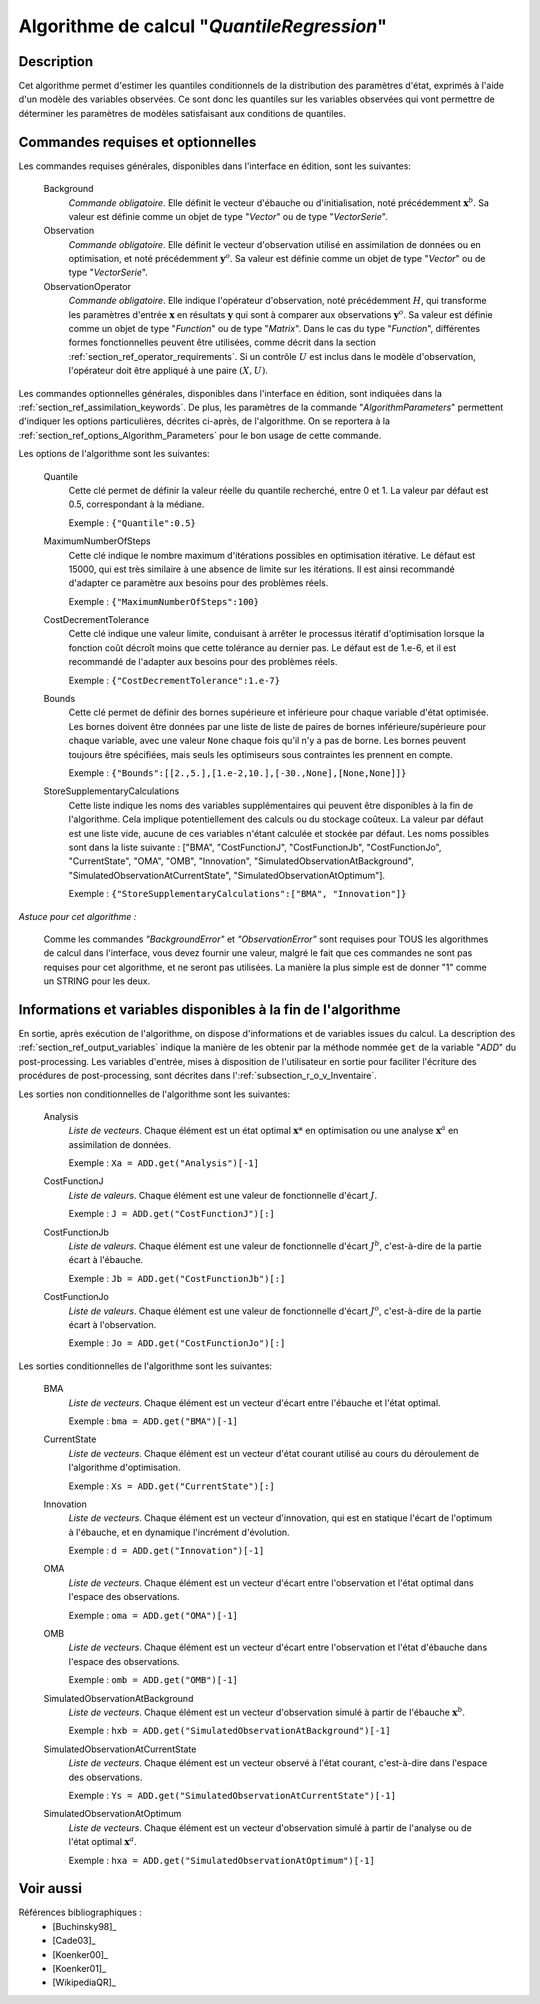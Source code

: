 ..
   Copyright (C) 2008-2017 EDF R&D

   This file is part of SALOME ADAO module.

   This library is free software; you can redistribute it and/or
   modify it under the terms of the GNU Lesser General Public
   License as published by the Free Software Foundation; either
   version 2.1 of the License, or (at your option) any later version.

   This library is distributed in the hope that it will be useful,
   but WITHOUT ANY WARRANTY; without even the implied warranty of
   MERCHANTABILITY or FITNESS FOR A PARTICULAR PURPOSE.  See the GNU
   Lesser General Public License for more details.

   You should have received a copy of the GNU Lesser General Public
   License along with this library; if not, write to the Free Software
   Foundation, Inc., 59 Temple Place, Suite 330, Boston, MA  02111-1307 USA

   See http://www.salome-platform.org/ or email : webmaster.salome@opencascade.com

   Author: Jean-Philippe Argaud, jean-philippe.argaud@edf.fr, EDF R&D

.. index:: single: QuantileRegression
.. _section_ref_algorithm_QuantileRegression:

Algorithme de calcul "*QuantileRegression*"
-------------------------------------------

Description
+++++++++++

Cet algorithme permet d'estimer les quantiles conditionnels de la distribution
des paramètres d'état, exprimés à l'aide d'un modèle des variables observées. Ce
sont donc les quantiles sur les variables observées qui vont permettre de
déterminer les paramètres de modèles satisfaisant aux conditions de quantiles.

Commandes requises et optionnelles
++++++++++++++++++++++++++++++++++

.. index:: single: AlgorithmParameters
.. index:: single: Background
.. index:: single: Observation
.. index:: single: ObservationOperator
.. index:: single: Quantile
.. index:: single: Minimizer
.. index:: single: MaximumNumberOfSteps
.. index:: single: CostDecrementTolerance
.. index:: single: Bounds
.. index:: single: StoreSupplementaryCalculations

Les commandes requises générales, disponibles dans l'interface en édition, sont
les suivantes:

  Background
    *Commande obligatoire*. Elle définit le vecteur d'ébauche ou
    d'initialisation, noté précédemment :math:`\mathbf{x}^b`. Sa valeur est
    définie comme un objet de type "*Vector*" ou de type "*VectorSerie*".

  Observation
    *Commande obligatoire*. Elle définit le vecteur d'observation utilisé en
    assimilation de données ou en optimisation, et noté précédemment
    :math:`\mathbf{y}^o`. Sa valeur est définie comme un objet de type "*Vector*"
    ou de type "*VectorSerie*".

  ObservationOperator
    *Commande obligatoire*. Elle indique l'opérateur d'observation, noté
    précédemment :math:`H`, qui transforme les paramètres d'entrée
    :math:`\mathbf{x}` en résultats :math:`\mathbf{y}` qui sont à comparer aux
    observations :math:`\mathbf{y}^o`. Sa valeur est définie comme un objet de
    type "*Function*" ou de type "*Matrix*". Dans le cas du type "*Function*",
    différentes formes fonctionnelles peuvent être utilisées, comme décrit dans
    la section :ref:`section_ref_operator_requirements`. Si un contrôle
    :math:`U` est inclus dans le modèle d'observation, l'opérateur doit être
    appliqué à une paire :math:`(X,U)`.

Les commandes optionnelles générales, disponibles dans l'interface en édition,
sont indiquées dans la :ref:`section_ref_assimilation_keywords`. De plus, les
paramètres de la commande "*AlgorithmParameters*" permettent d'indiquer les
options particulières, décrites ci-après, de l'algorithme. On se reportera à la
:ref:`section_ref_options_Algorithm_Parameters` pour le bon usage de cette
commande.

Les options de l'algorithme sont les suivantes:

  Quantile
    Cette clé permet de définir la valeur réelle du quantile recherché, entre 0
    et 1. La valeur par défaut est 0.5, correspondant à la médiane.

    Exemple : ``{"Quantile":0.5}``

  MaximumNumberOfSteps
    Cette clé indique le nombre maximum d'itérations possibles en optimisation
    itérative. Le défaut est 15000, qui est très similaire à une absence de
    limite sur les itérations. Il est ainsi recommandé d'adapter ce paramètre
    aux besoins pour des problèmes réels.

    Exemple : ``{"MaximumNumberOfSteps":100}``

  CostDecrementTolerance
    Cette clé indique une valeur limite, conduisant à arrêter le processus
    itératif d'optimisation lorsque la fonction coût décroît moins que cette
    tolérance au dernier pas. Le défaut est de 1.e-6, et il est recommandé de
    l'adapter aux besoins pour des problèmes réels.

    Exemple : ``{"CostDecrementTolerance":1.e-7}``

  Bounds
    Cette clé permet de définir des bornes supérieure et inférieure pour chaque
    variable d'état optimisée. Les bornes doivent être données par une liste de
    liste de paires de bornes inférieure/supérieure pour chaque variable, avec
    une valeur ``None`` chaque fois qu'il n'y a pas de borne. Les bornes peuvent
    toujours être spécifiées, mais seuls les optimiseurs sous contraintes les
    prennent en compte.

    Exemple : ``{"Bounds":[[2.,5.],[1.e-2,10.],[-30.,None],[None,None]]}``

  StoreSupplementaryCalculations
    Cette liste indique les noms des variables supplémentaires qui peuvent être
    disponibles à la fin de l'algorithme. Cela implique potentiellement des
    calculs ou du stockage coûteux. La valeur par défaut est une liste vide,
    aucune de ces variables n'étant calculée et stockée par défaut. Les noms
    possibles sont dans la liste suivante : ["BMA", "CostFunctionJ",
    "CostFunctionJb", "CostFunctionJo", "CurrentState", "OMA", "OMB",
    "Innovation", "SimulatedObservationAtBackground",
    "SimulatedObservationAtCurrentState", "SimulatedObservationAtOptimum"].

    Exemple : ``{"StoreSupplementaryCalculations":["BMA", "Innovation"]}``

*Astuce pour cet algorithme :*

    Comme les commandes *"BackgroundError"* et *"ObservationError"* sont
    requises pour TOUS les algorithmes de calcul dans l'interface, vous devez
    fournir une valeur, malgré le fait que ces commandes ne sont pas requises
    pour cet algorithme, et ne seront pas utilisées. La manière la plus simple
    est de donner "1" comme un STRING pour les deux.

Informations et variables disponibles à la fin de l'algorithme
++++++++++++++++++++++++++++++++++++++++++++++++++++++++++++++

En sortie, après exécution de l'algorithme, on dispose d'informations et de
variables issues du calcul. La description des
:ref:`section_ref_output_variables` indique la manière de les obtenir par la
méthode nommée ``get`` de la variable "*ADD*" du post-processing. Les variables
d'entrée, mises à disposition de l'utilisateur en sortie pour faciliter
l'écriture des procédures de post-processing, sont décrites dans
l':ref:`subsection_r_o_v_Inventaire`.

Les sorties non conditionnelles de l'algorithme sont les suivantes:

  Analysis
    *Liste de vecteurs*. Chaque élément est un état optimal :math:`\mathbf{x}*`
    en optimisation ou une analyse :math:`\mathbf{x}^a` en assimilation de
    données.

    Exemple : ``Xa = ADD.get("Analysis")[-1]``

  CostFunctionJ
    *Liste de valeurs*. Chaque élément est une valeur de fonctionnelle d'écart
    :math:`J`.

    Exemple : ``J = ADD.get("CostFunctionJ")[:]``

  CostFunctionJb
    *Liste de valeurs*. Chaque élément est une valeur de fonctionnelle d'écart
    :math:`J^b`, c'est-à-dire de la partie écart à l'ébauche.

    Exemple : ``Jb = ADD.get("CostFunctionJb")[:]``

  CostFunctionJo
    *Liste de valeurs*. Chaque élément est une valeur de fonctionnelle d'écart
    :math:`J^o`, c'est-à-dire de la partie écart à l'observation.

    Exemple : ``Jo = ADD.get("CostFunctionJo")[:]``

Les sorties conditionnelles de l'algorithme sont les suivantes:

  BMA
    *Liste de vecteurs*. Chaque élément est un vecteur d'écart entre
    l'ébauche et l'état optimal.

    Exemple : ``bma = ADD.get("BMA")[-1]``

  CurrentState
    *Liste de vecteurs*. Chaque élément est un vecteur d'état courant utilisé
    au cours du déroulement de l'algorithme d'optimisation.

    Exemple : ``Xs = ADD.get("CurrentState")[:]``

  Innovation
    *Liste de vecteurs*. Chaque élément est un vecteur d'innovation, qui est
    en statique l'écart de l'optimum à l'ébauche, et en dynamique l'incrément
    d'évolution.

    Exemple : ``d = ADD.get("Innovation")[-1]``

  OMA
    *Liste de vecteurs*. Chaque élément est un vecteur d'écart entre
    l'observation et l'état optimal dans l'espace des observations.

    Exemple : ``oma = ADD.get("OMA")[-1]``

  OMB
    *Liste de vecteurs*. Chaque élément est un vecteur d'écart entre
    l'observation et l'état d'ébauche dans l'espace des observations.

    Exemple : ``omb = ADD.get("OMB")[-1]``

  SimulatedObservationAtBackground
    *Liste de vecteurs*. Chaque élément est un vecteur d'observation simulé à
    partir de l'ébauche :math:`\mathbf{x}^b`.

    Exemple : ``hxb = ADD.get("SimulatedObservationAtBackground")[-1]``

  SimulatedObservationAtCurrentState
    *Liste de vecteurs*. Chaque élément est un vecteur observé à l'état courant,
    c'est-à-dire dans l'espace des observations.

    Exemple : ``Ys = ADD.get("SimulatedObservationAtCurrentState")[-1]``

  SimulatedObservationAtOptimum
    *Liste de vecteurs*. Chaque élément est un vecteur d'observation simulé à
    partir de l'analyse ou de l'état optimal :math:`\mathbf{x}^a`.

    Exemple : ``hxa = ADD.get("SimulatedObservationAtOptimum")[-1]``

Voir aussi
++++++++++

Références bibliographiques :
  - [Buchinsky98]_
  - [Cade03]_
  - [Koenker00]_
  - [Koenker01]_
  - [WikipediaQR]_
